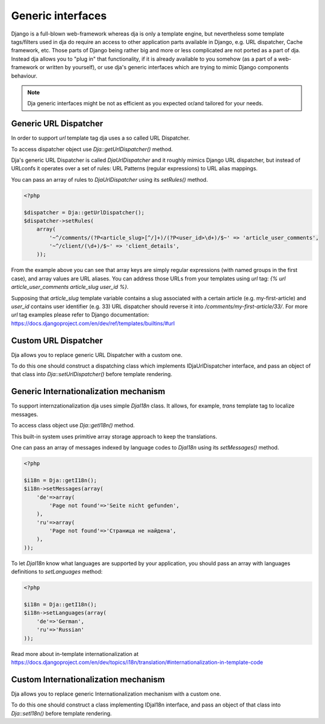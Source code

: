 Generic interfaces
==================

Django is a full-blown web-framework whereas dja is only a template engine, but nevertheless
some template tags/filters used in dja do require an access to other application parts available
in Django, e.g. URL dispatcher, Cache framework, etc. Those parts of Django being rather big and
more or less complicated are not ported as a part of dja. Instead dja allows you to "plug in" that
functionality, if it is already available to you somehow (as a part of a web-framework or
written by yourself), or use dja's generic interfaces which are trying to mimic Django components
behaviour.

.. note::

    Dja generic interfaces might be not as efficient as you expected or/and tailored for your needs.


Generic URL Dispatcher
----------------------

In order to support `url` template tag dja uses a so called URL Dispatcher.

To access dispatcher object use `Dja::getUrlDispatcher()` method.

Dja's generic URL Dispatcher is called `DjaUrlDispatcher` and it roughly mimics Django URL dispatcher, but
instead of URLconfs it operates over a set of rules: URL Patterns (regular expressions) to URL alias mappings.

You can pass an array of rules to `DjaUrlDispatcher` using its `setRules()` method.

.. code-block:: php

    <?php

    $dispatcher = Dja::getUrlDispatcher();
    $dispatcher->setRules(
        array(
            '~^/comments/(?P<article_slug>[^/]+)/(?P<user_id>\d+)/$~' => 'article_user_comments',
            '~^/client/(\d+)/$~' => 'client_details',
        ));


From the example above you can see that array keys are simply regular expressions (with named groups
in the first case), and array values are URL aliases. You can address those URLs from your templates
using `url` tag: `{% url article_user_comments article_slug user_id %}`.

Supposing that `article_slug` template variable contains a slug associated with a certain article
(e.g. my-first-article) and `user_id` contains user identifier (e.g. 33) URL dispatcher should
reverse it into `/comments/my-first-article/33/`. For more `url` tag examples please refer to Django
documentation: https://docs.djangoproject.com/en/dev/ref/templates/builtins/#url


Custom URL Dispatcher
---------------------

Dja allows you to replace generic URL Dispatcher with a custom one.

To do this one should construct a dispatching class which implements IDjaUrlDispatcher interface,
and pass an object of that class into `Dja::setUrlDispatcher()` before template rendering.



Generic Internationalization mechanism
--------------------------------------

To support internzationalization dja uses simple `DjaI18n` class.
It allows, for example, `trans` template tag to localize messages.

To access class object use `Dja::getI18n()` method.

This built-in system uses primitive array storage approach to keep the translations.

One can pass an array of messages indexed by language codes to `DjaI18n` using its `setMessages()` method.

.. code-block:: php

    <?php

    $i18n = Dja::getI18n();
    $i18n->setMessages(array(
        'de'=>array(
            'Page not found'=>'Seite nicht gefunden',
        ),
        'ru'=>array(
            'Page not found'=>'Страница не найдена',
        ),
    ));


To let `DjaI18n` know what languages are supported by your application, you should pass an array with
languages definitions to `setLanguages` method:

.. code-block:: php

    <?php

    $i18n = Dja::getI18n();
    $i18n->setLanguages(array(
        'de'=>'German',
        'ru'=>'Russian'
    ));

Read more about in-template internationalization at https://docs.djangoproject.com/en/dev/topics/i18n/translation/#internationalization-in-template-code


Custom Internationalization mechanism
-------------------------------------

Dja allows you to replace generic Internationalization mechanism with a custom one.

To do this one should construct a class implementing IDjaI18n interface,
and pass an object of that class into `Dja::setI18n()` before template rendering.
